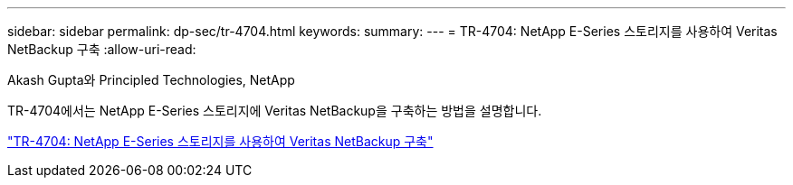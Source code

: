 ---
sidebar: sidebar 
permalink: dp-sec/tr-4704.html 
keywords:  
summary:  
---
= TR-4704: NetApp E-Series 스토리지를 사용하여 Veritas NetBackup 구축
:allow-uri-read: 


Akash Gupta와 Principled Technologies, NetApp

[role="lead"]
TR-4704에서는 NetApp E-Series 스토리지에 Veritas NetBackup을 구축하는 방법을 설명합니다.

link:https://www.netapp.com/pdf.html?item=/media/16433-tr-4704pdf.pdf["TR-4704: NetApp E-Series 스토리지를 사용하여 Veritas NetBackup 구축"^]
